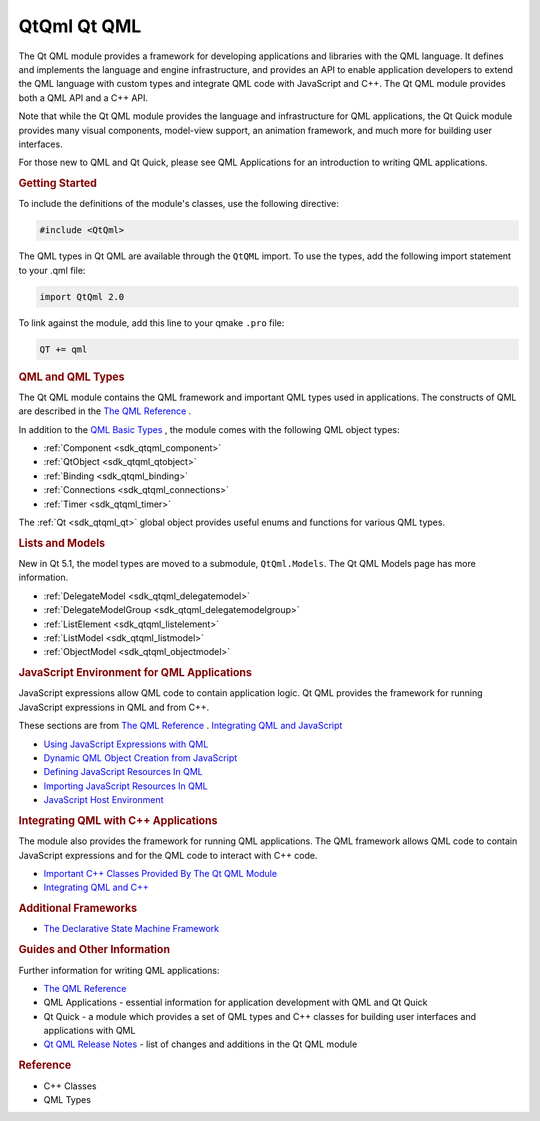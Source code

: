 .. _sdk_qtqml_qt_qml:
QtQml Qt QML
============



The Qt QML module provides a framework for developing applications and
libraries with the QML language. It defines and implements the language
and engine infrastructure, and provides an API to enable application
developers to extend the QML language with custom types and integrate
QML code with JavaScript and C++. The Qt QML module provides both a QML
API and a C++ API.

Note that while the Qt QML module provides the language and
infrastructure for QML applications, the Qt Quick module provides many
visual components, model-view support, an animation framework, and much
more for building user interfaces.

For those new to QML and Qt Quick, please see QML Applications for an
introduction to writing QML applications.

.. rubric:: Getting Started
   :name: getting-started

To include the definitions of the module's classes, use the following
directive:

.. code:: cpp

    #include <QtQml>

The QML types in Qt QML are available through the ``QtQML`` import. To
use the types, add the following import statement to your .qml file:

.. code:: cpp

    import QtQml 2.0

To link against the module, add this line to your qmake ``.pro`` file:

.. code:: cpp

    QT += qml

.. rubric:: QML and QML Types
   :name: qml-and-qml-types

The Qt QML module contains the QML framework and important QML types
used in applications. The constructs of QML are described in the `The
QML Reference </sdk/apps/qml/QtQml/qmlreference/>`_ .

In addition to the `QML Basic
Types </sdk/apps/qml/QtQml/qtqml-typesystem-basictypes/>`_ , the module
comes with the following QML object types:

-  :ref:`Component <sdk_qtqml_component>`
-  :ref:`QtObject <sdk_qtqml_qtobject>`
-  :ref:`Binding <sdk_qtqml_binding>`
-  :ref:`Connections <sdk_qtqml_connections>`
-  :ref:`Timer <sdk_qtqml_timer>`

The :ref:`Qt <sdk_qtqml_qt>` global object provides useful enums and
functions for various QML types.

.. rubric:: Lists and Models
   :name: lists-and-models

New in Qt 5.1, the model types are moved to a submodule,
``QtQml.Models``. The Qt QML Models page has more information.

-  :ref:`DelegateModel <sdk_qtqml_delegatemodel>`
-  :ref:`DelegateModelGroup <sdk_qtqml_delegatemodelgroup>`
-  :ref:`ListElement <sdk_qtqml_listelement>`
-  :ref:`ListModel <sdk_qtqml_listmodel>`
-  :ref:`ObjectModel <sdk_qtqml_objectmodel>`

.. rubric:: JavaScript Environment for QML Applications
   :name: javascript-environment-for-qml-applications

JavaScript expressions allow QML code to contain application logic. Qt
QML provides the framework for running JavaScript expressions in QML and
from C++.

These sections are from `The QML
Reference </sdk/apps/qml/QtQml/qmlreference/>`_ . `Integrating QML and
JavaScript </sdk/apps/qml/QtQml/qtqml-javascript-topic/>`_ 

-  `Using JavaScript Expressions with
   QML </sdk/apps/qml/QtQml/qtqml-javascript-expressions/>`_ 
-  `Dynamic QML Object Creation from
   JavaScript </sdk/apps/qml/QtQml/qtqml-javascript-dynamicobjectcreation/>`_ 
-  `Defining JavaScript Resources In
   QML </sdk/apps/qml/QtQml/qtqml-javascript-resources/>`_ 
-  `Importing JavaScript Resources In
   QML </sdk/apps/qml/QtQml/qtqml-javascript-imports/>`_ 
-  `JavaScript Host
   Environment </sdk/apps/qml/QtQml/qtqml-javascript-hostenvironment/>`_ 

.. rubric:: Integrating QML with C++ Applications
   :name: integrating-qml-with-c-applications

The module also provides the framework for running QML applications. The
QML framework allows QML code to contain JavaScript expressions and for
the QML code to interact with C++ code.

-  `Important C++ Classes Provided By The Qt QML
   Module </sdk/apps/qml/QtQml/qtqml-cppclasses-topic/>`_ 
-  `Integrating QML and
   C++ </sdk/apps/qml/QtQml/qtqml-cppintegration-topic/>`_ 

.. rubric:: Additional Frameworks
   :name: additional-frameworks

-  `The Declarative State Machine
   Framework </sdk/apps/qml/QtQml/qmlstatemachine/>`_ 

.. rubric:: Guides and Other Information
   :name: guides-and-other-information

Further information for writing QML applications:

-  `The QML Reference </sdk/apps/qml/QtQml/qmlreference/>`_ 
-  QML Applications - essential information for application development
   with QML and Qt Quick
-  Qt Quick - a module which provides a set of QML types and C++ classes
   for building user interfaces and applications with QML
-  `Qt QML Release Notes </sdk/apps/qml/QtQml/qtqml-releasenotes/>`_  -
   list of changes and additions in the Qt QML module

.. rubric:: Reference
   :name: reference

-  C++ Classes
-  QML Types

